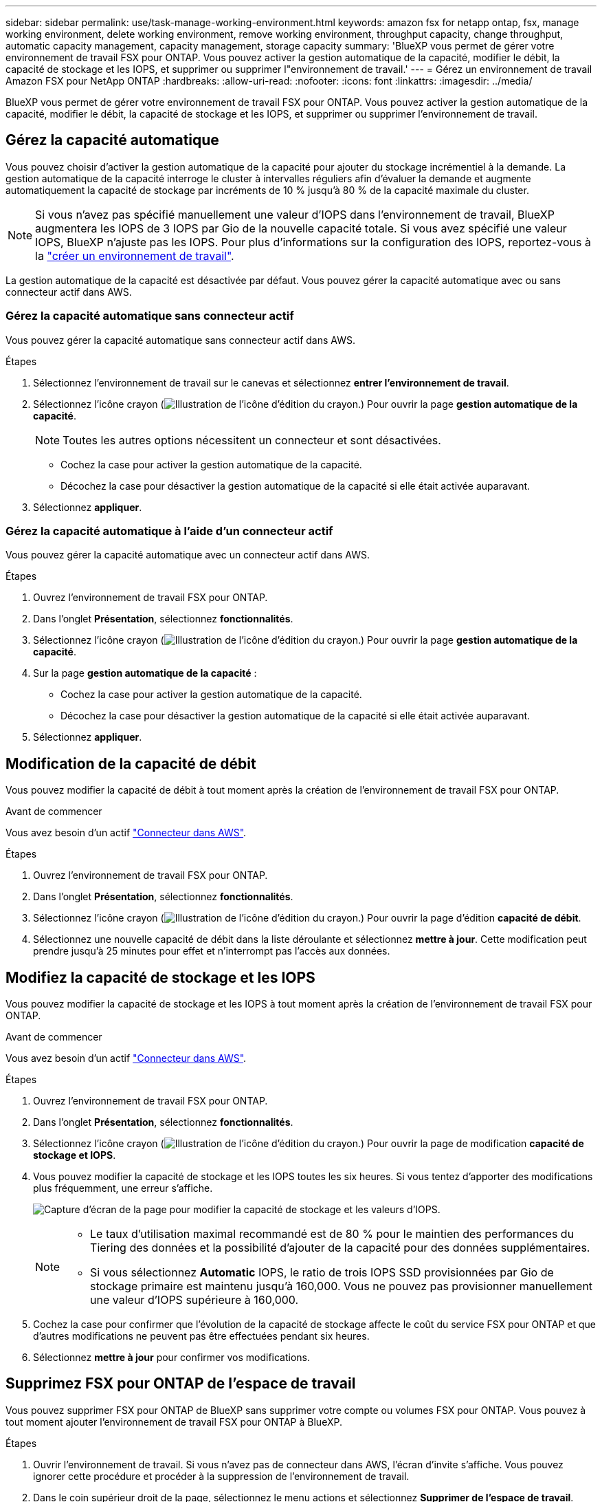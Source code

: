 ---
sidebar: sidebar 
permalink: use/task-manage-working-environment.html 
keywords: amazon fsx for netapp ontap, fsx, manage working environment, delete working environment, remove working environment, throughput capacity, change throughput, automatic capacity management, capacity management, storage capacity 
summary: 'BlueXP vous permet de gérer votre environnement de travail FSX pour ONTAP. Vous pouvez activer la gestion automatique de la capacité, modifier le débit, la capacité de stockage et les IOPS, et supprimer ou supprimer l"environnement de travail.' 
---
= Gérez un environnement de travail Amazon FSX pour NetApp ONTAP
:hardbreaks:
:allow-uri-read: 
:nofooter: 
:icons: font
:linkattrs: 
:imagesdir: ../media/


[role="lead"]
BlueXP vous permet de gérer votre environnement de travail FSX pour ONTAP. Vous pouvez activer la gestion automatique de la capacité, modifier le débit, la capacité de stockage et les IOPS, et supprimer ou supprimer l'environnement de travail.



== Gérez la capacité automatique

Vous pouvez choisir d'activer la gestion automatique de la capacité pour ajouter du stockage incrémentiel à la demande. La gestion automatique de la capacité interroge le cluster à intervalles réguliers afin d'évaluer la demande et augmente automatiquement la capacité de stockage par incréments de 10 % jusqu'à 80 % de la capacité maximale du cluster.


NOTE: Si vous n'avez pas spécifié manuellement une valeur d'IOPS dans l'environnement de travail, BlueXP augmentera les IOPS de 3 IOPS par Gio de la nouvelle capacité totale. Si vous avez spécifié une valeur IOPS, BlueXP n'ajuste pas les IOPS. Pour plus d'informations sur la configuration des IOPS, reportez-vous à la link:task-creating-fsx-working-environment.html#create-an-amazon-fsx-for-ontap-working-environment["créer un environnement de travail"].

La gestion automatique de la capacité est désactivée par défaut. Vous pouvez gérer la capacité automatique avec ou sans connecteur actif dans AWS.



=== Gérez la capacité automatique sans connecteur actif

Vous pouvez gérer la capacité automatique sans connecteur actif dans AWS.

.Étapes
. Sélectionnez l'environnement de travail sur le canevas et sélectionnez *entrer l'environnement de travail*.
. Sélectionnez l'icône crayon (image:icon-pencil.png["Illustration de l'icône d'édition du crayon."]) Pour ouvrir la page *gestion automatique de la capacité*.
+

NOTE: Toutes les autres options nécessitent un connecteur et sont désactivées.

+
** Cochez la case pour activer la gestion automatique de la capacité.
** Décochez la case pour désactiver la gestion automatique de la capacité si elle était activée auparavant.


. Sélectionnez *appliquer*.




=== Gérez la capacité automatique à l'aide d'un connecteur actif

Vous pouvez gérer la capacité automatique avec un connecteur actif dans AWS.

.Étapes
. Ouvrez l'environnement de travail FSX pour ONTAP.
. Dans l'onglet *Présentation*, sélectionnez *fonctionnalités*.
. Sélectionnez l'icône crayon (image:icon-pencil.png["Illustration de l'icône d'édition du crayon."]) Pour ouvrir la page *gestion automatique de la capacité*.
. Sur la page *gestion automatique de la capacité* :
+
** Cochez la case pour activer la gestion automatique de la capacité.
** Décochez la case pour désactiver la gestion automatique de la capacité si elle était activée auparavant.


. Sélectionnez *appliquer*.




== Modification de la capacité de débit

Vous pouvez modifier la capacité de débit à tout moment après la création de l'environnement de travail FSX pour ONTAP.

.Avant de commencer
Vous avez besoin d'un actif https://docs.netapp.com/us-en/cloud-manager-setup-admin/task-quick-start-connector-aws.html["Connecteur dans AWS"^].

.Étapes
. Ouvrez l'environnement de travail FSX pour ONTAP.
. Dans l'onglet *Présentation*, sélectionnez *fonctionnalités*.
. Sélectionnez l'icône crayon (image:icon-pencil.png["Illustration de l'icône d'édition du crayon."]) Pour ouvrir la page d'édition *capacité de débit*.
. Sélectionnez une nouvelle capacité de débit dans la liste déroulante et sélectionnez *mettre à jour*. Cette modification peut prendre jusqu'à 25 minutes pour effet et n'interrompt pas l'accès aux données.




== Modifiez la capacité de stockage et les IOPS

Vous pouvez modifier la capacité de stockage et les IOPS à tout moment après la création de l'environnement de travail FSX pour ONTAP.

.Avant de commencer
Vous avez besoin d'un actif https://docs.netapp.com/us-en/cloud-manager-setup-admin/task-quick-start-connector-aws.html["Connecteur dans AWS"^].

.Étapes
. Ouvrez l'environnement de travail FSX pour ONTAP.
. Dans l'onglet *Présentation*, sélectionnez *fonctionnalités*.
. Sélectionnez l'icône crayon (image:icon-pencil.png["Illustration de l'icône d'édition du crayon."]) Pour ouvrir la page de modification *capacité de stockage et IOPS*.
. Vous pouvez modifier la capacité de stockage et les IOPS toutes les six heures. Si vous tentez d'apporter des modifications plus fréquemment, une erreur s'affiche.
+
image:screenshot-configure-iops.png["Capture d'écran de la page pour modifier la capacité de stockage et les valeurs d'IOPS."]

+
[NOTE]
====
** Le taux d'utilisation maximal recommandé est de 80 % pour le maintien des performances du Tiering des données et la possibilité d'ajouter de la capacité pour des données supplémentaires.
** Si vous sélectionnez *Automatic* IOPS, le ratio de trois IOPS SSD provisionnées par Gio de stockage primaire est maintenu jusqu'à 160,000. Vous ne pouvez pas provisionner manuellement une valeur d'IOPS supérieure à 160,000.


====
. Cochez la case pour confirmer que l'évolution de la capacité de stockage affecte le coût du service FSX pour ONTAP et que d'autres modifications ne peuvent pas être effectuées pendant six heures.
. Sélectionnez *mettre à jour* pour confirmer vos modifications.




== Supprimez FSX pour ONTAP de l'espace de travail

Vous pouvez supprimer FSX pour ONTAP de BlueXP sans supprimer votre compte ou volumes FSX pour ONTAP. Vous pouvez à tout moment ajouter l'environnement de travail FSX pour ONTAP à BlueXP.

.Étapes
. Ouvrir l'environnement de travail. Si vous n'avez pas de connecteur dans AWS, l'écran d'invite s'affiche. Vous pouvez ignorer cette procédure et procéder à la suppression de l'environnement de travail.
. Dans le coin supérieur droit de la page, sélectionnez le menu actions et sélectionnez *Supprimer de l'espace de travail*.
+
image:screenshot_fsx_working_environment_remove.png["Capture d'écran de l'option de suppression pour FSX pour ONTAP à partir de l'interface BlueXP."]

. Sélectionnez *Supprimer* pour supprimer FSX pour ONTAP de BlueXP.




== Supprimez l'environnement de travail FSX pour ONTAP

Vous pouvez supprimer FSX pour ONTAP de BlueXP.


WARNING: Cette action supprimera toutes les ressources associées à l'environnement de travail. Cette action ne peut pas être annulée.

.Avant de commencer
Avant de supprimer l'environnement de travail, vous devez :

* Rompez toutes les relations de réplication avec cet environnement de travail.
* link:task-manage-fsx-volumes.html#delete-volumes["Supprimer tous les volumes"] associé au système de fichiers. Vous aurez besoin d'un connecteur actif dans AWS pour supprimer ou supprimer des volumes.
+

NOTE: Les volumes en panne doivent être supprimés via la console de gestion AWS ou l'interface de ligne de commande.



.Étapes
. Ouvrir l'environnement de travail. Si vous n'avez pas de connecteur dans AWS, l'écran d'invite s'affiche. Vous pouvez ignorer cette procédure et supprimer l'environnement de travail.
. Dans le coin supérieur droit de la page, sélectionnez le menu actions et sélectionnez *Supprimer*.
+
image:screenshot_fsx_working_environment_delete.png["Capture d'écran de l'option de suppression pour FSX pour ONTAP à partir de l'interface BlueXP."]

. Entrez le nom de l'environnement de travail et sélectionnez *Supprimer*.

